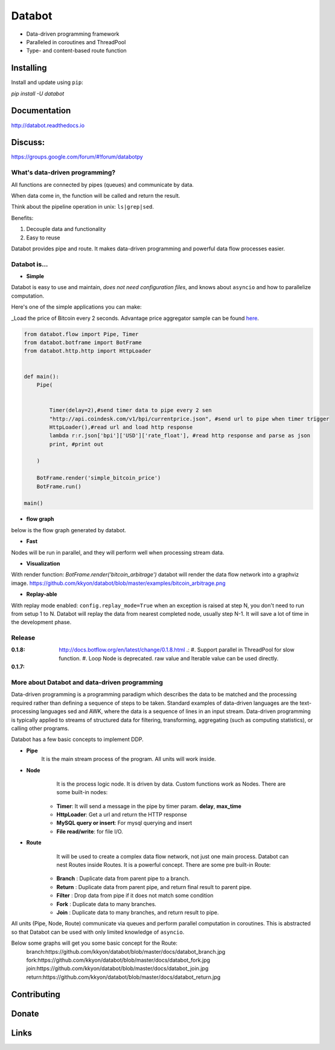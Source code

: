 =======
Databot
=======

* Data-driven programming framework
* Paralleled in coroutines and ThreadPool
* Type- and content-based route function


Installing
----------

Install and update using ``pip``:

`pip install -U databot`

Documentation
------------

http://databot.readthedocs.io

Discuss:
-------
https://groups.google.com/forum/#!forum/databotpy


What's data-driven programming?
===============================

All functions are connected by pipes (queues) and communicate by data.  

When data come in, the function will be called and return the result.

Think about the pipeline operation in unix: ``ls|grep|sed``.

Benefits:

#. Decouple data and functionality
#. Easy to reuse 

Databot provides pipe and route. It makes data-driven programming and powerful data flow processes easier.


Databot is...
=============

- **Simple**

Databot is easy to use and maintain, *does not need configuration files*, and knows about ``asyncio`` and how to parallelize computation.

Here's one of the simple applications you can make:

_Load the price of Bitcoin every 2 seconds. Advantage price aggregator sample can be found `here <https://github.com/kkyon/databot/tree/master/examples>`_.


.. code-block:: python

    from databot.flow import Pipe, Timer
    from databot.botframe import BotFrame
    from databot.http.http import HttpLoader


    def main():
        Pipe(


            Timer(delay=2),#send timer data to pipe every 2 sen
            "http://api.coindesk.com/v1/bpi/currentprice.json", #send url to pipe when timer trigger
            HttpLoader(),#read url and load http response
            lambda r:r.json['bpi']['USD']['rate_float'], #read http response and parse as json
            print, #print out

        )

        BotFrame.render('simple_bitcoin_price')
        BotFrame.run()

    main()


- **flow graph**
below is the flow graph generated by databot.

.. image:: https://github.com/kkyon/databot/raw/master/examples/simple_bitcoin_price.png
  :width: 400
  :alt: simple_bitcoin_price

- **Fast**
Nodes will be run in parallel, and they will perform well when processing stream data.


- **Visualization**

With render function:
`BotFrame.render('bitcoin_arbitrage')` 
databot will render the data flow network into a graphviz image. 
https://github.com/kkyon/databot/blob/master/examples/bitcoin_arbitrage.png

- **Replay-able**

With replay mode enabled:
``config.replay_mode=True``
when an exception is raised at step N, you don't need to run from setup 1 to N.
Databot will replay the data from nearest completed node, usually step N-1.
It will save a lot of time in the development phase.

Release
=======

:**0.1.8**: http://docs.botflow.org/en/latest/change/0.1.8.html .:
            #. Support parallel in ThreadPool for slow function.
            #. Loop Node  is  deprecated. raw value and Iterable value can be used directly.
            
:**0.1.7**: 




More about Databot and data-driven programming
===============

Data-driven programming is a programming paradigm which describes the data to be matched and the processing required rather than defining a sequence of steps to be taken.
Standard examples of data-driven languages are the text-processing languages sed and AWK, where the data is a sequence of lines in an input stream.
Data-driven programming is typically applied to streams of structured data for filtering, transforming, aggregating (such as computing statistics), or calling other programs.

Databot has a few basic concepts to implement DDP.

- **Pipe**
   It is the main stream process of the program. All units will work inside.
- **Node**
        It is the process logic node. It is driven by data. Custom functions work as Nodes.
        There are some built-in nodes:
   .. role:: strike
       * **Loop**: Works as a **for** loop
   
   * **Timer**: It will send a message in the pipe by timer param. **delay**, **max_time**
   * **HttpLoader**: Get a url and return the HTTP response
   * **MySQL query or insert**: For mysql querying and insert
   * **File read/write**: for file I/O.
- **Route**
        It will be used to create a complex data flow network, not just one main process. Databot can nest Routes inside Routes.
        It is a powerful concept.
        There are some pre built-in Route:
    * **Branch** : Duplicate data from parent pipe to a branch.
    * **Return** : Duplicate data from parent pipe, and return final result to parent pipe.
    * **Filter** : Drop data from pipe if it does not match some condition
    * **Fork** : Duplicate data to many branches.
    * **Join** : Duplicate data to many branches, and return result to pipe.

All units (Pipe, Node, Route) communicate via queues and perform parallel computation in coroutines.
This is abstracted so that Databot can be used with only limited knowledge of ``asyncio``.

Below some graphs will get you some basic concept for the Route:
      branch:https://github.com/kkyon/databot/blob/master/docs/databot_branch.jpg
      fork:https://github.com/kkyon/databot/blob/master/docs/databot_fork.jpg
      join:https://github.com/kkyon/databot/blob/master/docs/databot_join.jpg
      return:https://github.com/kkyon/databot/blob/master/docs/databot_return.jpg
      

Contributing
------------


Donate
------


Links
-----
